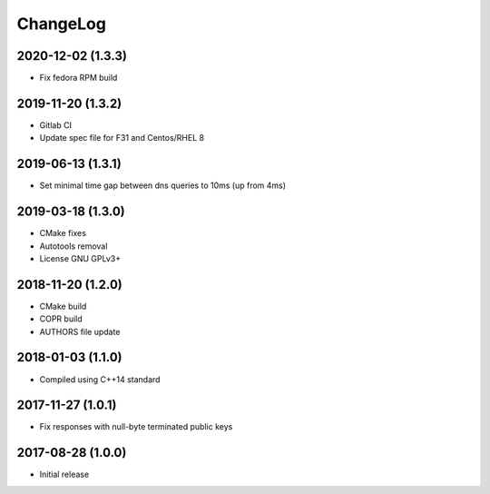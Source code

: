 ChangeLog
=========


2020-12-02 (1.3.3)
------------------

* Fix fedora RPM build


2019-11-20 (1.3.2)
------------------

* Gitlab CI
* Update spec file for F31 and Centos/RHEL 8


2019-06-13 (1.3.1)
------------------

* Set minimal time gap between dns queries to 10ms (up from 4ms)


2019-03-18 (1.3.0)
------------------

* CMake fixes
* Autotools removal
* License GNU GPLv3+


2018-11-20 (1.2.0)
------------------

* CMake build
* COPR build
* AUTHORS file update


2018-01-03 (1.1.0)
------------------

* Compiled using C++14 standard


2017-11-27 (1.0.1)
------------------

* Fix responses with null-byte terminated public keys


2017-08-28 (1.0.0)
------------------

* Initial release
